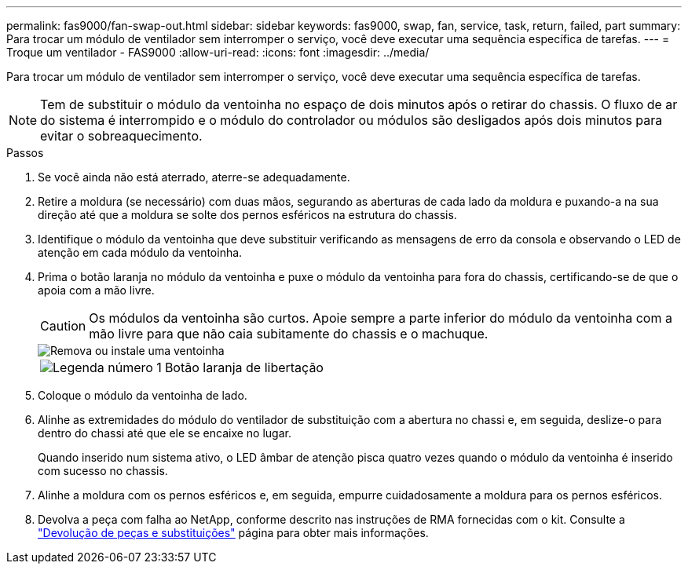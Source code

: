 ---
permalink: fas9000/fan-swap-out.html 
sidebar: sidebar 
keywords: fas9000, swap, fan, service, task, return, failed, part 
summary: Para trocar um módulo de ventilador sem interromper o serviço, você deve executar uma sequência específica de tarefas. 
---
= Troque um ventilador - FAS9000
:allow-uri-read: 
:icons: font
:imagesdir: ../media/


[role="lead"]
Para trocar um módulo de ventilador sem interromper o serviço, você deve executar uma sequência específica de tarefas.


NOTE: Tem de substituir o módulo da ventoinha no espaço de dois minutos após o retirar do chassis. O fluxo de ar do sistema é interrompido e o módulo do controlador ou módulos são desligados após dois minutos para evitar o sobreaquecimento.

.Passos
. Se você ainda não está aterrado, aterre-se adequadamente.
. Retire a moldura (se necessário) com duas mãos, segurando as aberturas de cada lado da moldura e puxando-a na sua direção até que a moldura se solte dos pernos esféricos na estrutura do chassis.
. Identifique o módulo da ventoinha que deve substituir verificando as mensagens de erro da consola e observando o LED de atenção em cada módulo da ventoinha.
. Prima o botão laranja no módulo da ventoinha e puxe o módulo da ventoinha para fora do chassis, certificando-se de que o apoia com a mão livre.
+

CAUTION: Os módulos da ventoinha são curtos. Apoie sempre a parte inferior do módulo da ventoinha com a mão livre para que não caia subitamente do chassis e o machuque.

+
image::../media/drw_9000_remove_install_fan.png[Remova ou instale uma ventoinha]

+
[cols="1,4"]
|===


 a| 
image:../media/icon_round_1.png["Legenda número 1"]
 a| 
Botão laranja de libertação

|===
. Coloque o módulo da ventoinha de lado.
. Alinhe as extremidades do módulo do ventilador de substituição com a abertura no chassi e, em seguida, deslize-o para dentro do chassi até que ele se encaixe no lugar.
+
Quando inserido num sistema ativo, o LED âmbar de atenção pisca quatro vezes quando o módulo da ventoinha é inserido com sucesso no chassis.

. Alinhe a moldura com os pernos esféricos e, em seguida, empurre cuidadosamente a moldura para os pernos esféricos.
. Devolva a peça com falha ao NetApp, conforme descrito nas instruções de RMA fornecidas com o kit. Consulte a https://mysupport.netapp.com/site/info/rma["Devolução de peças e substituições"^] página para obter mais informações.

